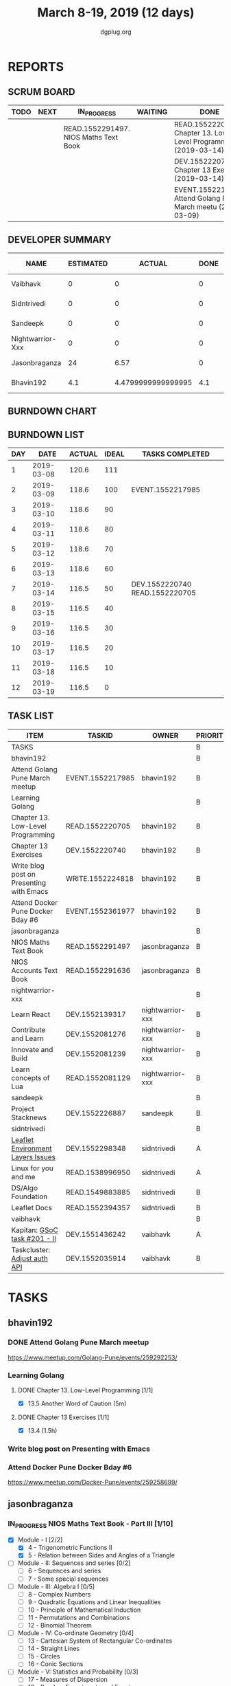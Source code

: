 #+TITLE: March 8-19, 2019 (12 days)
#+AUTHOR: dgplug.org
#+EMAIL: users@lists.dgplug.org
#+PROPERTY: Effort_ALL 0 0:05 0:10 0:30 1:00 2:00 3:00 4:00
#+COLUMNS: %35ITEM %TASKID %OWNER %3PRIORITY %TODO %5ESTIMATED{+} %3ACTUAL{+}
* REPORTS
** SCRUM BOARD
#+BEGIN: block-update-board
| TODO | NEXT | IN_PROGRESS                           | WAITING | DONE                                                          | CANCELED |
|------+------+---------------------------------------+---------+---------------------------------------------------------------+----------|
|      |      | READ.1552291497. NIOS Maths Text Book |         | READ.1552220705. Chapter 13. Low-Level Programm (2019-03-14)  |          |
|      |      |                                       |         | DEV.1552220740. Chapter 13 Exercises (2019-03-14)             |          |
|      |      |                                       |         | EVENT.1552217985. Attend Golang Pune March meetu (2019-03-09) |          |
#+END:
** DEVELOPER SUMMARY
#+BEGIN: block-update-summary
| NAME             | ESTIMATED |             ACTUAL | DONE | REMAINING | PENCILS DOWN | PROGRESS   |
|------------------+-----------+--------------------+------+-----------+--------------+------------|
| Vaibhavk         |         0 |                  0 |    0 |         0 |   2019-03-19 | ---------- |
| Sidntrivedi      |         0 |                  0 |    0 |         0 |   2019-03-19 | ---------- |
| Sandeepk         |         0 |                  0 |    0 |         0 |   2019-03-19 | ---------- |
| Nightwarrior-Xxx |         0 |                  0 |    0 |         0 |   2019-03-19 | ---------- |
| Jasonbraganza    |        24 |               6.57 |    0 |        24 |   2019-03-29 | ---------- |
| Bhavin192        |       4.1 | 4.4799999999999995 |  4.1 |         0 |   2019-03-19 | ########## |
#+END:
** BURNDOWN CHART
#+BEGIN: block-update-graph

#+END:
** BURNDOWN LIST
#+PLOT: title:"Burndown" ind:1 deps:(3 4) set:"term dumb" set:"xtics scale 0.5" set:"ytics scale 0.5" file:"burndown.plt" set:"xrange [0:12]"
#+BEGIN: block-update-burndown
| DAY |       DATE | ACTUAL | IDEAL | TASKS COMPLETED                |
|-----+------------+--------+-------+--------------------------------|
|   1 | 2019-03-08 |  120.6 |   111 |                                |
|   2 | 2019-03-09 |  118.6 |   100 | EVENT.1552217985               |
|   3 | 2019-03-10 |  118.6 |    90 |                                |
|   4 | 2019-03-11 |  118.6 |    80 |                                |
|   5 | 2019-03-12 |  118.6 |    70 |                                |
|   6 | 2019-03-13 |  118.6 |    60 |                                |
|   7 | 2019-03-14 |  116.5 |    50 | DEV.1552220740 READ.1552220705 |
|   8 | 2019-03-15 |  116.5 |    40 |                                |
|   9 | 2019-03-16 |  116.5 |    30 |                                |
|  10 | 2019-03-17 |  116.5 |    20 |                                |
|  11 | 2019-03-18 |  116.5 |    10 |                                |
|  12 | 2019-03-19 |  116.5 |     0 |                                |
#+END:
** TASK LIST
#+BEGIN: columnview :hlines 2 :maxlevel 5 :id "TASKS"
| ITEM                                     | TASKID           | OWNER            | PRIORITY | TODO        | ESTIMATED |             ACTUAL |
|------------------------------------------+------------------+------------------+----------+-------------+-----------+--------------------|
| TASKS                                    |                  |                  | B        |             |     120.6 |              11.05 |
|------------------------------------------+------------------+------------------+----------+-------------+-----------+--------------------|
| bhavin192                                |                  |                  | B        |             |      12.1 | 4.4799999999999995 |
| Attend Golang Pune March meetup          | EVENT.1552217985 | bhavin192        | B        | DONE        |         2 |               2.13 |
| Learning Golang                          |                  |                  | B        |             |       2.1 | 2.3499999999999996 |
| Chapter 13. Low-Level Programming        | READ.1552220705  | bhavin192        | B        | DONE        |       0.1 |               0.05 |
| Chapter 13 Exercises                     | DEV.1552220740   | bhavin192        | B        | DONE        |         2 |               2.30 |
| Write blog post on Presenting with Emacs | WRITE.1552224818 | bhavin192        | B        |             |         4 |                    |
| Attend Docker Pune Docker Bday #6        | EVENT.1552361977 | bhavin192        | B        |             |         4 |                    |
|------------------------------------------+------------------+------------------+----------+-------------+-----------+--------------------|
| jasonbraganza                            |                  |                  | B        |             |        40 |               6.57 |
| NIOS Maths Text Book                     | READ.1552291497  | jasonbraganza    | B        | IN_PROGRESS |        24 |               6.57 |
| NIOS Accounts Text Book                  | READ.1552291636  | jasonbraganza    | B        |             |        16 |                    |
|------------------------------------------+------------------+------------------+----------+-------------+-----------+--------------------|
| nightwarrior-xxx                         |                  |                  | B        |             |        30 |                    |
| Learn React                              | DEV.1552139317   | nightwarrior-xxx | B        |             |         6 |                    |
| Contribute and Learn                     | DEV.1552081276   | nightwarrior-xxx | B        |             |        15 |                    |
| Innovate and Build                       | DEV.1552081239   | nightwarrior-xxx | B        |             |         6 |                    |
| Learn concepts of Lua                    | READ.1552081129  | nightwarrior-xxx | B        |             |         3 |                    |
|------------------------------------------+------------------+------------------+----------+-------------+-----------+--------------------|
| sandeepk                                 |                  |                  | B        |             |        12 |                    |
| Project Stacknews                        | DEV.1552226887   | sandeepk         | B        |             |        12 |                    |
|------------------------------------------+------------------+------------------+----------+-------------+-----------+--------------------|
| sidntrivedi                              |                  |                  | B        |             |      10.5 |                    |
| [[https://github.com/publiclab/leaflet-environmental-layers][Leaflet Environment Layers Issues]]        | DEV.1552298348   | sidntrivedi      | A        |             |         6 |                    |
| Linux for you and me                     | READ.1538996950  | sidntrivedi      | A        |             |         1 |                    |
| DS/Algo Foundation                       | READ.1549883885  | sidntrivedi      | B        |             |       1.5 |                    |
| Leaflet Docs                             | READ.1552394357  | sidntrivedi      | B        |             |         2 |                    |
|------------------------------------------+------------------+------------------+----------+-------------+-----------+--------------------|
| vaibhavk                                 |                  |                  | B        |             |        16 |                    |
| Kapitan: [[https://github.com/deepmind/kapitan/issues/201][GSoC task #201 - II]]             | DEV.1551436242   | vaibhavk         | A        |             |        10 |                    |
| Taskcluster: [[https://bugzilla.mozilla.org/show_bug.cgi?id=1533591][Adjust auth API]]             | DEV.1552035914   | vaibhavk         | B        |             |         6 |                    |
#+END:
* TASKS
  :PROPERTIES:
  :ID:       TASKS
  :SPRINTLENGTH: 12
  :SPRINTSTART: <2019-03-08 Fri>
  :wpd-bhavin192: 1
  :wpd-jasonbraganza: 3.33
  :wpd-nightwarrior-xxx: 2.5
  :wpd-sandeepk: 1
  :wpd-sidntrivedi: 1.5
  :wpd-vaibhavk: 1.36
  :END:
** bhavin192
*** DONE Attend Golang Pune March meetup
    CLOSED: [2019-03-09 Sat 12:28]
    :PROPERTIES:
    :ESTIMATED: 2
    :ACTUAL:   2.13
    :OWNER:    bhavin192
    :ID:       EVENT.1552217985
    :TASKID:   EVENT.1552217985
    :END:
    :LOGBOOK:
    CLOCK: [2019-03-09 Sat 10:20]--[2019-03-09 Sat 12:28] =>  2:08
    :END:
    https://www.meetup.com/Golang-Pune/events/259292253/
*** Learning Golang
**** DONE Chapter 13. Low-Level Programming [1/1]
     CLOSED: [2019-03-14 Thu 20:13]
     :PROPERTIES:
     :ESTIMATED: 0.1
     :ACTUAL:   0.05
     :OWNER:    bhavin192
     :ID:       READ.1552220705
     :TASKID:   READ.1552220705
     :END:
     :LOGBOOK:
     CLOCK: [2019-03-14 Thu 20:10]--[2019-03-14 Thu 20:13] =>  0:03
     :END:
     - [X] 13.5 Another Word of Caution (5m)
**** DONE Chapter 13 Exercises [1/1]
     CLOSED: [2019-03-14 Thu 19:57]
     :PROPERTIES:
     :ESTIMATED: 2
     :ACTUAL:   2.30
     :OWNER:    bhavin192
     :ID:       DEV.1552220740
     :TASKID:   DEV.1552220740
     :END:
     :LOGBOOK:
     CLOCK: [2019-03-14 Thu 19:02]--[2019-03-14 Thu 19:57] =>  0:55
     CLOCK: [2019-03-13 Wed 21:35]--[2019-03-13 Wed 21:49] =>  0:14
     CLOCK: [2019-03-13 Wed 19:40]--[2019-03-13 Wed 20:03] =>  0:23
     CLOCK: [2019-03-12 Tue 19:06]--[2019-03-12 Tue 19:52] =>  0:46
     :END:
     - [X] 13.4 (1.5h)
*** Write blog post on Presenting with Emacs
    :PROPERTIES:
    :ESTIMATED: 4
    :ACTUAL:
    :OWNER:    bhavin192
    :ID:       WRITE.1552224818
    :TASKID:   WRITE.1552224818
    :END:
*** Attend Docker Pune Docker Bday #6
    :PROPERTIES:
    :ESTIMATED: 4
    :ACTUAL:
    :OWNER:    bhavin192
    :ID:       EVENT.1552361977
    :TASKID:   EVENT.1552361977
    :END:
    https://www.meetup.com/Docker-Pune/events/259258699/
** jasonbraganza
*** IN_PROGRESS NIOS Maths Text Book - Part III [1/10]
   :PROPERTIES:
   :ESTIMATED: 24
   :ACTUAL:   6.57
   :OWNER: jasonbraganza
   :ID: READ.1552291497
   :TASKID: READ.1552291497
   :END:
   :LOGBOOK:
   CLOCK: [2019-03-18 Mon 16:52]--[2019-03-18 Mon 17:47] =>  0:55
   CLOCK: [2019-03-18 Mon 14:47]--[2019-03-18 Mon 16:42] =>  1:55
   CLOCK: [2019-03-18 Mon 14:38]--[2019-03-18 Mon 14:45] =>  0:07
   CLOCK: [2019-03-18 Mon 10:01]--[2019-03-18 Mon 13:38] =>  3:37
   
   :END:
    - [X] Module - I [2/2]
      - [X] 4 - Trigonometric Functions II
      - [X] 5 - Relation between Sides and Angles of a Triangle
    - [ ] Module - II: Sequences and series [0/2]
      - [ ] 6 - Sequences and series
      - [ ] 7 - Some special sequences
    - [ ] Module - III: Algebra I [0/5]
      - [ ] 8 - Complex Numbers
      - [ ] 9 - Quadratic Equations and Linear Inequalities
      - [ ] 10 - Principle of Mathematical Induction
      - [ ] 11 - Permutations and Combinations
      - [ ] 12 - Binomial Theorem
    - [ ] Module - IV: Co-ordinate Geometry [0/4]
      - [ ] 13 - Cartesian System of Rectangular Co-ordinates
      - [ ] 14 - Straight Lines
      - [ ] 15 - Circles
      - [ ] 16 - Conic Sections
    - [ ] Module - V: Statistics and Probability [0/3]
      - [ ] 17 - Measures of Dispersion
      - [ ] 18 - Random Experiments and Events
      - [ ] 19 - Probability
    - [ ] Module - VI: Algebra II [0/3]
      - [ ] 20 - Matrices
      - [ ] 21 - Determinants
      - [ ] 22 - Inverse of a Matrix and its Applications
    - [ ] Module - VII: Relations and Functions [0/2]
      - [ ] 23 - Relations and Functions II
      - [ ] 24 - Inverse Trigonometric Functions
    - [ ] Module - VIII: Calculus [0/8]
      - [ ] 25 -  Limits and Continuity
      - [ ] 26 - Differentiation
      - [ ] 27 - Differentiation of Trigonometric Functions
      - [ ] 28 - Differentiation of Exponential and Logarithmic functions
      - [ ] 29 - Application of Derivatives
      - [ ] 30 - Integration
      - [ ] 31 - Definite Integrals
      - [ ] 32 - Differential Integrals
    - [ ] Module - IX: Vectors and Three Dimensional Geometry [0/4]
      - [ ] 33 - Introduction to Three Dimensional Geometry
      - [ ] 34 - Vectors
      - [ ] 35 - Plane
      - [ ] 36 - Straight Line
    - [ ] Module - X: Linear Programming and Mathematical Reasoning [0/2]
      - [ ] 37 - Linear Programming
      - [ ] 38 - Mathematical Reasoning
*** NIOS Accounts Text Book - Part I [0/7]
   :PROPERTIES:
   :ESTIMATED: 16
   :ACTUAL:
   :OWNER: jasonbraganza
   :ID: READ.1552291636
   :TASKID: READ.1552291636
   :END:
   - [ ] Module - I: Basic Accounting [0/8]
     - [ ] 1 - Accounting - An Introduction
     - [ ] 2 - Accounting Concepts
     - [ ] 3 - Accounting Conventions and Standards
     - [ ] 4 - Accounting for Business Transactions
     - [ ] 5 - Journal
     - [ ] 6 - Ledger
     - [ ] 7 - Cash Book
     - [ ] 8 - Special Purpose Books
   - [ ] Module - II: Trial Balance and Computers [0/5]
     - [ ] 9 - Trial Balance
     - [ ] 10 - Bank Reconciliation Statement
     - [ ] 11 - Bills of Exchange
     - [ ] 12 - Errors and their Rectification
     - [ ] 13 - Computer and Computerised Accounting System
   - [ ] Module - III: Financial Statements [0/8]
     - [ ] 14 - Depreciation
     - [ ] 15 - Provision and Reserves
     - [ ] 16 - Financial Statements - An Introduction
     - [ ] 17 - Financial Statements I
     - [ ] 18 - Financial Statements II
     - [ ] 19 - Not for Profit Organisations - An Introduction
     - [ ] 20 - Financial Statements (Not for Profit Organisations)
     - [ ] 21 - Accounts From Incomplete Records
   - [ ] Module - IV: Partnership Accounts [0/4]
     - [ ] 22 - Partnership - An Introduction
     - [ ] 23 - Admission of a Partner
     - [ ] 24 - Retirement and Death of a Partner
     - [ ] 25 - Dissolution of a partnership firm
   - [ ] Module - V: Company Accounts [0/5]
     - [ ] 26 - Company - An Introduction
     - [ ] 27 - Issue of Shares
     - [ ] 28 - Forfeiture of Shares
     - [ ] 29 - Reissue of Forfeited Shares
     - [ ] 30 - Issue of Debentures
   - [ ] Module - VI : Analysis of Financial Statements [0/4]
     - [ ] 31 - Financial Statements Analysis-An Introduction
     - [ ] 32 - Accounting Ratios-I
     - [ ] 33 - Accounting Ratios-II
     - [ ] 34 - Cash Flow Statement
   - [ ] Module - VII: Application of Computers in Financial Accounting [0/4]
     - [ ] 35 - Electronic Spread Sheet
     - [ ] 36 - Use of Spread-sheet in Business Application
     - [ ] 37 - Graphs and Charts for Business
     - [ ] 38 - Database Management System for Accounting
** nightwarrior-xxx
*** Learn React [0/10]
    :PROPERTIES:
    :ESTIMATED: 6
    :ACTUAL:
    :OWNER: nightwarrior-xxx
    :ID: DEV.1552139317
    :TASKID: DEV.1552139317
    :END:
    - [ ] Understanding the Base Features & Syntax
    - [ ] Working with Lists and Conditionals
    - [ ] Styling React Components & Elements
    - [ ] Debugging React Apps
    - [ ] Diving Deeper into Components & React Internals
    - [ ] A Real App_ The Burger Builder (Basic Version)
    - [ ] Reaching out to the Web (Http _ Ajax)
    - [ ] Burger Builder Project_ Accessing a Server
    - [ ] Multi-Page-Feeling in a Single-Page-App_ Routing
    - [ ] Adding Routing to our Burger Project
*** Contribute and Learn [0/2]
    :PROPERTIES:
    :ESTIMATED: 15
    :ACTUAL:
    :OWNER: nightwarrior-xxx
    :ID: DEV.1552081276
    :TASKID: DEV.1552081276
    :END:
    - [ ] Introduce modern JS features and tools to phpMyAdmin codebase
           - Webpack
    - [ ] Ship completion files for shells
           - bash,zsh 
*** Innovate and Build [0/1]
    :PROPERTIES:
    :ESTIMATED: 6
    :ACTUAL:
    :OWNER: nightwarrior-xxx
    :ID: DEV.1552081239
    :TASKID: DEV.1552081239
    :END:
    - [ ] Password Manager in Lua programming lanaguage
*** Learn concepts of Lua [0/2]
    :PROPERTIES:
    :ESTIMATED: 3
    :ACTUAL:
    :OWNER: nightwarrior-xxx
    :ID: READ.1552081129
    :TASKID: READ.1552081129
    :END:
    - [ ] treating the arguments
    - [ ] applying the trie algo on arguments
** sandeepk
*** Project Stacknews [0/3]
    :PROPERTIES:
    :ESTIMATED: 12
    :ACTUAL:
    :OWNER: sandeepk
    :ID: DEV.1552226887
    :TASKID: DEV.1552226887
    :END:
    - [ ] Logic for data fetch and saving new post (4h)
    - [ ] Page routing (4h)
    - [ ] Implement the logic for sorting, searching for front-end page (4h)
** sidntrivedi
*** [#A] [[https://github.com/publiclab/leaflet-environmental-layers][Leaflet Environment Layers Issues]] 
    :PROPERTIES:
    :ESTIMATED: 6 
    :ACTUAL:
    :OWNER: sidntrivedi
    :ID: DEV.1552298348
    :TASKID: DEV.1552298348
    :END:
    - [ ] #116 https://github.com/publiclab/leaflet-environmental-layers/issues/116
    - [ ] #139  https://github.com/publiclab/leaflet-environmental-layers/issues/139
    - [ ] Add one new layer.
*** [#A] Linux for you and me 
    :PROPERTIES:
    :ESTIMATED: 1
    :ACTUAL:
    :OWNER: sidntrivedi
    :ID: READ.1538996950
    :TASKID: READ.1538996950
    :END:
    - [ ] File Permissions
*** DS/Algo Foundation 
    :PROPERTIES:
    :ESTIMATED: 1.5
    :ACTUAL:
    :OWNER: sidntrivedi
    :ID: READ.1549883885
    :TASKID: READ.1549883885
    :END:
    - [ ] Greeedy Algorithms
*** Leaflet Docs
    :PROPERTIES:
   :ESTIMATED: 2
   :ACTUAL:
   :OWNER: sidntrivedi
   :ID: READ.1552394357
   :TASKID: READ.1552394357
   :END:
    - [ ] Read leaflet docs and learn how are they being implemented in the Leaflet Environment Layers.
** vaibhavk
*** [#A] Kapitan: [[https://github.com/deepmind/kapitan/issues/201][GSoC task #201 - II]] [0/4]
    :PROPERTIES:
    :ESTIMATED: 10
    :ACTUAL:
    :OWNER:    vaibhavk
    :ID:       DEV.1551436242
    :TASKID:   DEV.1551436242
    :END:
    - [ ] [[https://jsonnet.org/learning/tutorial.html][JSONET Tutorial]] (2h)
    - [ ] [[http://reclass.pantsfullofunix.net/concepts.html][Reclass]] (45m)
      - [ ] [[http://gensho.ftp.acc.umu.se/pub/debian-meetings/2013/debconf13/webm-high/1048_Recursive_node_classification_for_system_automation.webm][Overview]] (45m)
      - [ ] [[http://reclass.pantsfullofunix.net/operations.html][Operations]] (1h 30m)
      - [ ] [[https://github.com/madduck/reclass/tree/master/examples][Examples & Usage]] (1h 30m)
    - [ ] [[https://kapitan.dev/#main-concepts][Kapitan Main Concept]] (1h 30m)
    - [ ] [[https://kapitan.dev/#modes-of-operation][Kapitan Modes of Operation]] (1h)
*** [#B] Taskcluster: [[https://bugzilla.mozilla.org/show_bug.cgi?id=1533591][Adjust auth API]] [0/1]
    :PROPERTIES:
    :ESTIMATED: 6
    :ACTUAL:
    :OWNER: vaibhavk
    :ID: DEV.1552035914
    :TASKID: DEV.1552035914
    :END:
    - [ ] [[https://bugzilla.mozilla.org/show_bug.cgi?id=1533591#c0][Description]] (20m)
    - [ ] Working Solution
    - [ ] Tests (2h)
    - [ ] Pull Request & Reviews
